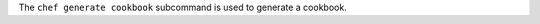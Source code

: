 .. The contents of this file may be included in multiple topics (using the includes directive).
.. The contents of this file should be modified in a way that preserves its ability to appear in multiple topics.


The ``chef generate cookbook`` subcommand is used to generate a cookbook.
